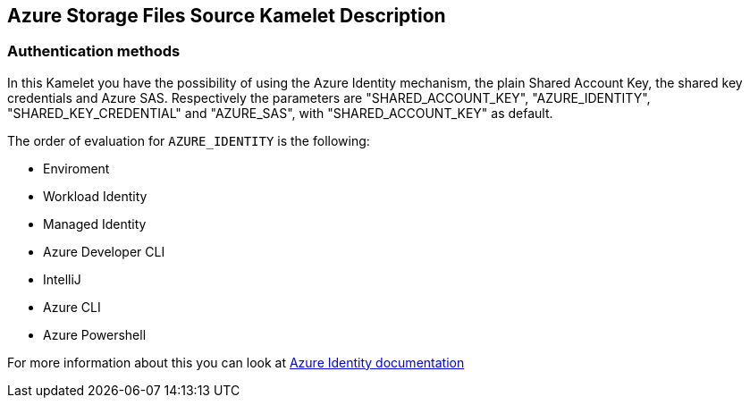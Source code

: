 == Azure Storage Files Source Kamelet Description

=== Authentication methods

In this Kamelet you have the possibility of using the Azure Identity mechanism, the plain Shared Account Key, the shared key credentials and Azure SAS. Respectively the parameters are "SHARED_ACCOUNT_KEY", "AZURE_IDENTITY", "SHARED_KEY_CREDENTIAL" and "AZURE_SAS", with "SHARED_ACCOUNT_KEY" as default.

The order of evaluation for `AZURE_IDENTITY` is the following:

 - Enviroment
 - Workload Identity 
 - Managed Identity 
 - Azure Developer CLI 
 - IntelliJ
 - Azure CLI
 - Azure Powershell

For more information about this you can look at https://learn.microsoft.com/en-us/java/api/overview/azure/identity-readme[Azure Identity documentation]
